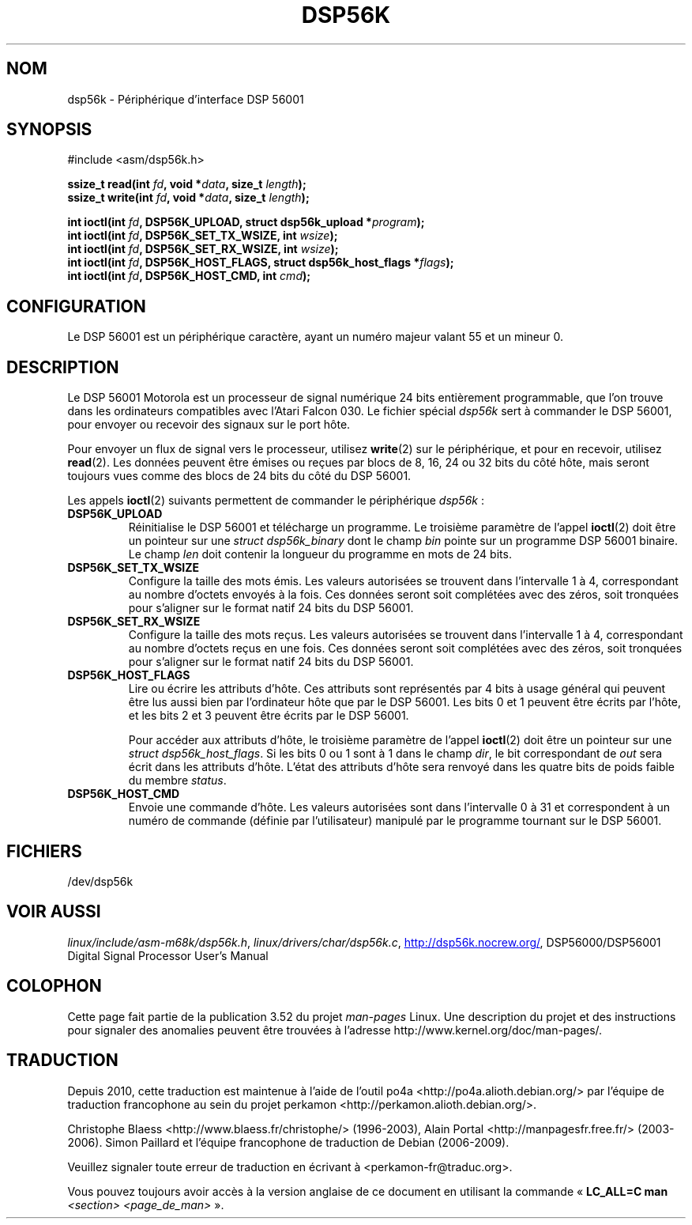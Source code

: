 .\" t
.\" Copyright (c) 2000 lars brinkhoff <lars@nocrew.org>
.\"
.\" %%%LICENSE_START(GPLv2+_DOC_FULL)
.\" This is free documentation; you can redistribute it and/or
.\" modify it under the terms of the GNU General Public License as
.\" published by the Free Software Foundation; either version 2 of
.\" the License, or (at your option) any later version.
.\"
.\" The GNU General Public License's references to "object code"
.\" and "executables" are to be interpreted as the output of any
.\" document formatting or typesetting system, including
.\" intermediate and printed output.
.\"
.\" This manual is distributed in the hope that it will be useful,
.\" but WITHOUT ANY WARRANTY; without even the implied warranty of
.\" MERCHANTABILITY or FITNESS FOR A PARTICULAR PURPOSE.  See the
.\" GNU General Public License for more details.
.\"
.\" You should have received a copy of the GNU General Public
.\" License along with this manual; if not, see
.\" <http://www.gnu.org/licenses/>.
.\" %%%LICENSE_END
.\"
.\" Modified, Thu Jan 27 19:16:19 CET 2000, lars@nocrew.org
.\"
.\"*******************************************************************
.\"
.\" This file was generated with po4a. Translate the source file.
.\"
.\"*******************************************************************
.TH DSP56K 4 "5 août 2012" Linux "Manuel du programmeur Linux"
.SH NOM
dsp56k \- Périphérique d'interface DSP\ 56001
.SH SYNOPSIS
.nf
#include <asm/dsp56k.h>
.sp
\fBssize_t read(int \fP\fIfd\fP\fB, void *\fP\fIdata\fP\fB, size_t \fP\fIlength\fP\fB);\fP
\fBssize_t write(int \fP\fIfd\fP\fB, void *\fP\fIdata\fP\fB, size_t \fP\fIlength\fP\fB);\fP

\fBint ioctl(int \fP\fIfd\fP\fB, DSP56K_UPLOAD, struct dsp56k_upload *\fP\fIprogram\fP\fB);\fP
\fBint ioctl(int \fP\fIfd\fP\fB, DSP56K_SET_TX_WSIZE, int \fP\fIwsize\fP\fB);\fP
\fBint ioctl(int \fP\fIfd\fP\fB, DSP56K_SET_RX_WSIZE, int \fP\fIwsize\fP\fB);\fP
\fBint ioctl(int \fP\fIfd\fP\fB, DSP56K_HOST_FLAGS, struct dsp56k_host_flags *\fP\fIflags\fP\fB);\fP
\fBint ioctl(int \fP\fIfd\fP\fB, DSP56K_HOST_CMD, int \fP\fIcmd\fP\fB);\fP
.fi
.SH CONFIGURATION
Le DSP\ 56001 est un périphérique caractère, ayant un numéro majeur valant
55 et un mineur 0.
.SH DESCRIPTION
Le DSP\ 56001 Motorola est un processeur de signal numérique 24 bits
entièrement programmable, que l'on trouve dans les ordinateurs compatibles
avec l'Atari Falcon 030. Le fichier spécial \fIdsp56k\fP sert à commander le
DSP\ 56001, pour envoyer ou recevoir des signaux sur le port hôte.
.PP
Pour envoyer un flux de signal vers le processeur, utilisez \fBwrite\fP(2) sur
le périphérique, et pour en recevoir, utilisez \fBread\fP(2). Les données
peuvent être émises ou reçues par blocs de 8, 16, 24 ou 32\ bits du côté
hôte, mais seront toujours vues comme des blocs de 24 bits du côté du DSP\ 56001.
.PP
Les appels \fBioctl\fP(2) suivants permettent de commander le périphérique
\fIdsp56k\fP\ :
.IP \fBDSP56K_UPLOAD\fP
Réinitialise le DSP\ 56001 et télécharge un programme. Le troisième
paramètre de l'appel \fBioctl\fP(2) doit être un pointeur sur une \fIstruct
dsp56k_binary\fP dont le champ \fIbin\fP pointe sur un programme DSP\ 56001
binaire. Le champ \fIlen\fP doit contenir la longueur du programme en mots de
24 bits.
.IP \fBDSP56K_SET_TX_WSIZE\fP
Configure la taille des mots émis. Les valeurs autorisées se trouvent dans
l'intervalle 1 à 4, correspondant au nombre d'octets envoyés à la fois. Ces
données seront soit complétées avec des zéros, soit tronquées pour s'aligner
sur le format natif 24 bits du DSP\ 56001.
.IP \fBDSP56K_SET_RX_WSIZE\fP
Configure la taille des mots reçus. Les valeurs autorisées se trouvent dans
l'intervalle 1 à 4, correspondant au nombre d'octets reçus en une fois. Ces
données seront soit complétées avec des zéros, soit tronquées pour s'aligner
sur le format natif 24 bits du DSP\ 56001.
.IP \fBDSP56K_HOST_FLAGS\fP
Lire ou écrire les attributs d'hôte. Ces attributs sont représentés par 4
bits à usage général qui peuvent être lus aussi bien par l'ordinateur hôte
que par le DSP\ 56001. Les bits 0 et 1 peuvent être écrits par l'hôte, et
les bits 2 et 3 peuvent être écrits par le DSP\ 56001.

Pour accéder aux attributs d'hôte, le troisième paramètre de l'appel
\fBioctl\fP(2) doit être un pointeur sur une \fIstruct dsp56k_host_flags\fP. Si
les bits 0 ou 1 sont à 1 dans le champ \fIdir\fP, le bit correspondant de
\fIout\fP sera écrit dans les attributs d'hôte. L'état des attributs d'hôte
sera renvoyé dans les quatre bits de poids faible du membre \fIstatus\fP.
.IP \fBDSP56K_HOST_CMD\fP
Envoie une commande d'hôte. Les valeurs autorisées sont dans l'intervalle 0
à 31 et correspondent à un numéro de commande (définie par l'utilisateur)
manipulé par le programme tournant sur le DSP\ 56001.
.SH FICHIERS
.\" .SH AUTHORS
.\" Fredrik Noring <noring@nocrew.org>, lars brinkhoff <lars@nocrew.org>,
.\" Tomas Berndtsson <tomas@nocrew.org>.
/dev/dsp56k
.SH "VOIR AUSSI"
\fIlinux/include/asm\-m68k/dsp56k.h\fP, \fIlinux/drivers/char/dsp56k.c\fP,
.UR http://dsp56k.nocrew.org/
.UE ,
DSP56000/DSP56001 Digital Signal
Processor User's Manual
.SH COLOPHON
Cette page fait partie de la publication 3.52 du projet \fIman\-pages\fP
Linux. Une description du projet et des instructions pour signaler des
anomalies peuvent être trouvées à l'adresse
\%http://www.kernel.org/doc/man\-pages/.
.SH TRADUCTION
Depuis 2010, cette traduction est maintenue à l'aide de l'outil
po4a <http://po4a.alioth.debian.org/> par l'équipe de
traduction francophone au sein du projet perkamon
<http://perkamon.alioth.debian.org/>.
.PP
Christophe Blaess <http://www.blaess.fr/christophe/> (1996-2003),
Alain Portal <http://manpagesfr.free.fr/> (2003-2006).
Simon Paillard et l'équipe francophone de traduction de Debian\ (2006-2009).
.PP
Veuillez signaler toute erreur de traduction en écrivant à
<perkamon\-fr@traduc.org>.
.PP
Vous pouvez toujours avoir accès à la version anglaise de ce document en
utilisant la commande
«\ \fBLC_ALL=C\ man\fR \fI<section>\fR\ \fI<page_de_man>\fR\ ».
